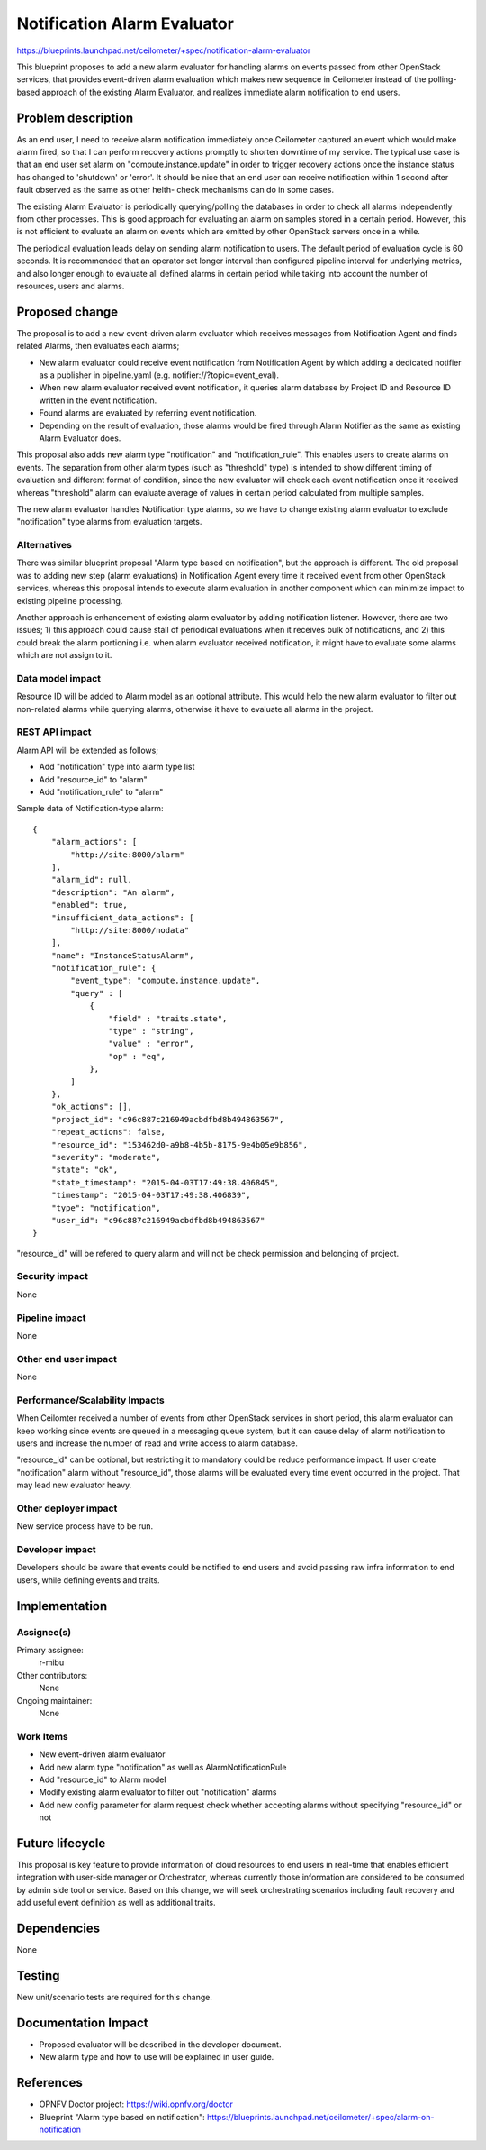 ..
 This work is licensed under a Creative Commons Attribution 3.0 Unported
 License.

 http://creativecommons.org/licenses/by/3.0/legalcode

============================
Notification Alarm Evaluator
============================

https://blueprints.launchpad.net/ceilometer/+spec/notification-alarm-evaluator

This blueprint proposes to add a new alarm evaluator for handling alarms on
events passed from other OpenStack services, that provides event-driven alarm
evaluation which makes new sequence in Ceilometer instead of the polling-based
approach of the existing Alarm Evaluator, and realizes immediate alarm
notification to end users.

Problem description
===================

As an end user, I need to receive alarm notification immediately once
Ceilometer captured an event which would make alarm fired, so that I can
perform recovery actions promptly to shorten downtime of my service.
The typical use case is that an end user set alarm on "compute.instance.update"
in order to trigger recovery actions once the instance status has changed to
'shutdown' or 'error'. It should be nice that an end user can receive
notification within 1 second after fault observed as the same as other helth-
check mechanisms can do in some cases.

The existing Alarm Evaluator is periodically querying/polling the databases
in order to check all alarms independently from other processes. This is good
approach for evaluating an alarm on samples stored in a certain period.
However, this is not efficient to evaluate an alarm on events which are emitted
by other OpenStack servers once in a while.

The periodical evaluation leads delay on sending alarm notification to users.
The default period of evaluation cycle is 60 seconds. It is recommended that
an operator set longer interval than configured pipeline interval for
underlying metrics, and also longer enough to evaluate all defined alarms
in certain period while taking into account the number of resources, users and
alarms.

Proposed change
===============

The proposal is to add a new event-driven alarm evaluator which receives
messages from Notification Agent and finds related Alarms, then evaluates each
alarms;

* New alarm evaluator could receive event notification from Notification Agent
  by which adding a dedicated notifier as a publisher in pipeline.yaml
  (e.g. notifier://?topic=event_eval).

* When new alarm evaluator received event notification, it queries alarm
  database by Project ID and Resource ID written in the event notification.

* Found alarms are evaluated by referring event notification.

* Depending on the result of evaluation, those alarms would be fired through
  Alarm Notifier as the same as existing Alarm Evaluator does.

This proposal also adds new alarm type "notification" and "notification_rule".
This enables users to create alarms on events. The separation from other alarm
types (such as "threshold" type) is intended to show different timing of
evaluation and different format of condition, since the new evaluator will
check each event notification once it received whereas "threshold" alarm can
evaluate average of values in certain period calculated from multiple samples.

The new alarm evaluator handles Notification type alarms, so we have to change
existing alarm evaluator to exclude "notification" type alarms from evaluation
targets.

Alternatives
------------

There was similar blueprint proposal "Alarm type based on notification", but
the approach is different. The old proposal was to adding new step (alarm
evaluations) in Notification Agent every time it received event from other
OpenStack services, whereas this proposal intends to execute alarm evaluation
in another component which can minimize impact to existing pipeline processing.

Another approach is enhancement of existing alarm evaluator by adding
notification listener. However, there are two issues; 1) this approach could
cause stall of periodical evaluations when it receives bulk of notifications,
and 2) this could break the alarm portioning i.e. when alarm evaluator received
notification, it might have to evaluate some alarms which are not assign to it.

Data model impact
-----------------

Resource ID will be added to Alarm model as an optional attribute.
This would help the new alarm evaluator to filter out non-related alarms
while querying alarms, otherwise it have to evaluate all alarms in the project.

REST API impact
---------------

Alarm API will be extended as follows;

* Add "notification" type into alarm type list
* Add "resource_id" to "alarm"
* Add "notification_rule" to "alarm"

Sample data of Notification-type alarm::

  {
      "alarm_actions": [
          "http://site:8000/alarm"
      ],
      "alarm_id": null,
      "description": "An alarm",
      "enabled": true,
      "insufficient_data_actions": [
          "http://site:8000/nodata"
      ],
      "name": "InstanceStatusAlarm",
      "notification_rule": {
          "event_type": "compute.instance.update",
          "query" : [
              {
                  "field" : "traits.state",
                  "type" : "string",
                  "value" : "error",
                  "op" : "eq",
              },
          ]
      },
      "ok_actions": [],
      "project_id": "c96c887c216949acbdfbd8b494863567",
      "repeat_actions": false,
      "resource_id": "153462d0-a9b8-4b5b-8175-9e4b05e9b856",
      "severity": "moderate",
      "state": "ok",
      "state_timestamp": "2015-04-03T17:49:38.406845",
      "timestamp": "2015-04-03T17:49:38.406839",
      "type": "notification",
      "user_id": "c96c887c216949acbdfbd8b494863567"
  }

"resource_id" will be refered to query alarm and will not be check permission
and belonging of project.

Security impact
---------------

None

Pipeline impact
---------------

None

Other end user impact
---------------------

None

Performance/Scalability Impacts
-------------------------------

When Ceilomter received a number of events from other OpenStack services in
short period, this alarm evaluator can keep working since events are queued in
a messaging queue system, but it can cause delay of alarm notification to users
and increase the number of read and write access to alarm database.

"resource_id" can be optional, but restricting it to mandatory could be reduce
performance impact. If user create "notification" alarm without "resource_id",
those alarms will be evaluated every time event occurred in the project.
That may lead new evaluator heavy.

Other deployer impact
---------------------

New service process have to be run.

Developer impact
----------------

Developers should be aware that events could be notified to end users and avoid
passing raw infra information to end users, while defining events and traits.

Implementation
==============

Assignee(s)
-----------

Primary assignee:
  r-mibu

Other contributors:
  None

Ongoing maintainer:
  None

Work Items
----------

* New event-driven alarm evaluator

* Add new alarm type "notification" as well as AlarmNotificationRule

* Add "resource_id" to Alarm model

* Modify existing alarm evaluator to filter out "notification" alarms

* Add new config parameter for alarm request check whether accepting alarms
  without specifying "resource_id" or not

Future lifecycle
================

This proposal is key feature to provide information of cloud resources to end
users in real-time that enables efficient integration with user-side manager
or Orchestrator, whereas currently those information are considered to be
consumed by admin side tool or service.
Based on this change, we will seek orchestrating scenarios including fault
recovery and add useful event definition as well as additional traits.

Dependencies
============

None

Testing
=======

New unit/scenario tests are required for this change.

Documentation Impact
====================

* Proposed evaluator will be described in the developer document.

* New alarm type and how to use will be explained in user guide.

References
==========

* OPNFV Doctor project: https://wiki.opnfv.org/doctor

* Blueprint "Alarm type based on notification":
  https://blueprints.launchpad.net/ceilometer/+spec/alarm-on-notification
